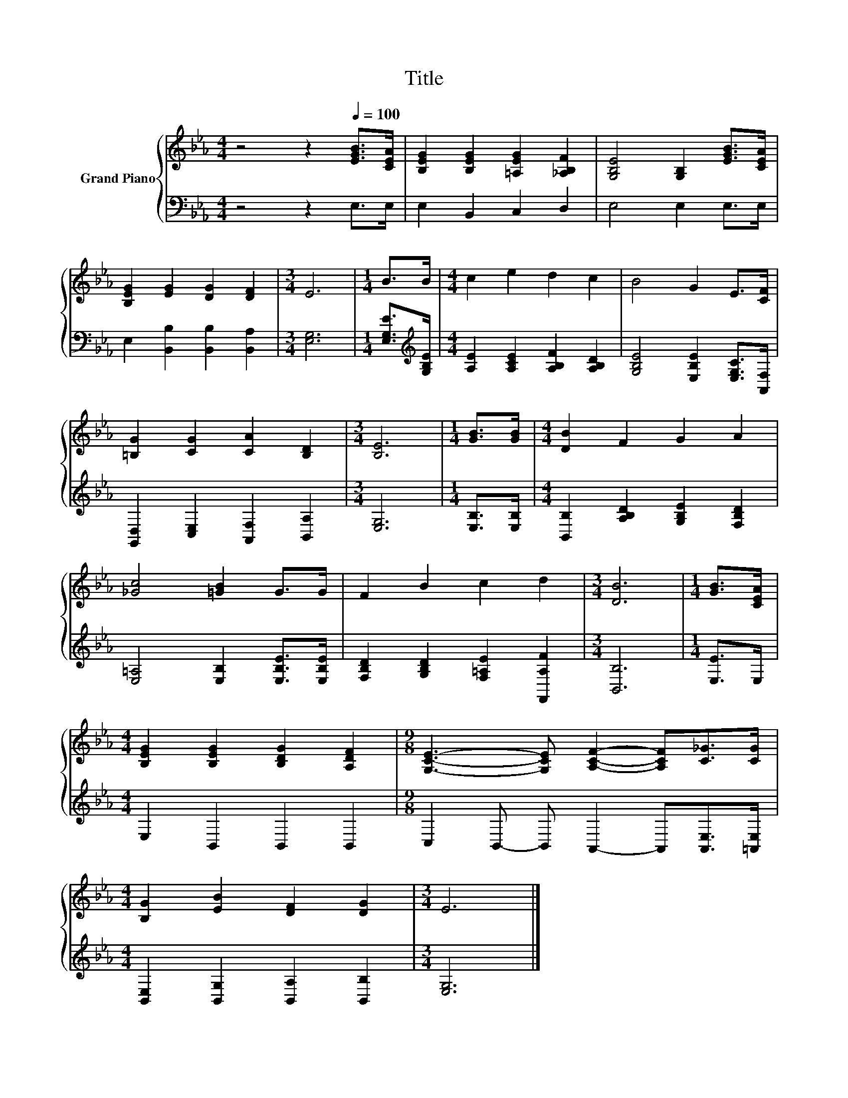 X:1
T:Title
%%score { 1 | 2 }
L:1/8
M:4/4
K:Eb
V:1 treble nm="Grand Piano"
V:2 bass 
V:1
 z4 z2[Q:1/4=100] [EGB]>[CEA] | [B,EG]2 [B,EG]2 [=A,EG]2 [_A,B,F]2 | [G,B,E]4 [G,B,]2 [EGB]>[CEA] | %3
 [B,EG]2 [EG]2 [DG]2 [DF]2 |[M:3/4] E6 |[M:1/4] B>B |[M:4/4] c2 e2 d2 c2 | B4 G2 E>[CF] | %8
 [=B,G]2 [CG]2 [CA]2 [B,D]2 |[M:3/4] [B,E]6 |[M:1/4] [GB]>[GB] |[M:4/4] [DB]2 F2 G2 A2 | %12
 [_Gc]4 [=GB]2 G>G | F2 B2 c2 d2 |[M:3/4] [DB]6 |[M:1/4] [GB]>[CEA] | %16
[M:4/4] [B,EG]2 [B,EG]2 [B,DG]2 [A,DF]2 |[M:9/8] [G,CE]3- [G,CE] [A,CF]2- [A,CF][C_G]>[CG] | %18
[M:4/4] [B,G]2 [EB]2 [DF]2 [DG]2 |[M:3/4] E6 |] %20
V:2
 z4 z2 E,>E, | E,2 B,,2 C,2 D,2 | E,4 E,2 E,>E, | E,2 [B,,B,]2 [B,,B,]2 [B,,A,]2 |[M:3/4] [E,G,]6 | %5
[M:1/4] [E,G,E]>[K:treble][G,B,E] |[M:4/4] [A,E]2 [A,CE]2 [A,B,F]2 [A,B,D]2 | %7
 [G,B,E]4 [E,B,E]2 [E,G,C]>[A,,F,] | [G,,D,]2 [C,E,]2 [A,,F,]2 [B,,A,]2 |[M:3/4] [E,G,]6 | %10
[M:1/4] [E,B,]>[E,B,] |[M:4/4] [B,,B,]2 [A,B,D]2 [G,B,E]2 [F,B,D]2 | %12
 [E,=A,]4 [E,B,]2 [E,B,E]>[E,B,E] | [F,B,D]2 [G,B,D]2 [F,=A,E]2 [F,,A,F]2 |[M:3/4] [B,,B,]6 | %15
[M:1/4] [E,E]>E, |[M:4/4] E,2 B,,2 B,,2 B,,2 |[M:9/8] C,2 B,,- B,, A,,2- A,,[A,,E,]>[=A,,E,] | %18
[M:4/4] [B,,E,]2 [B,,G,]2 [B,,A,]2 [B,,B,]2 |[M:3/4] [E,G,]6 |] %20

